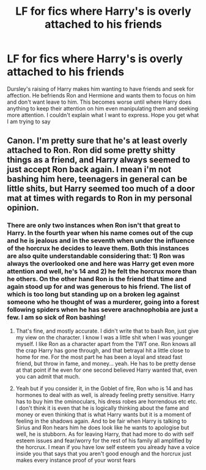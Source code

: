 #+TITLE: LF for fics where Harry's is overly attached to his friends

* LF for fics where Harry's is overly attached to his friends
:PROPERTIES:
:Author: xiaolong_
:Score: 25
:DateUnix: 1619969167.0
:DateShort: 2021-May-02
:FlairText: Request
:END:
Dursley's raising of Harry makes him wanting to have friends and seek for affection. He befriends Ron and Hermione and wants them to focus on him and don't want leave to him. This becomes worse until where Harry does anything to keep their attention on him even manipulating them and seeking more attention. I couldn't explain what I want to express. Hope you get what I am trying to say


** Canon. I'm pretty sure that he's at least overly attached to Ron. Ron did some pretty shitty things as a friend, and Harry always seemed to just accept Ron back again. I mean i'm not bashing him here, teenagers in general can be little shits, but Harry seemed too much of a door mat at times with regards to Ron in my personal opinion.
:PROPERTIES:
:Author: Wassa110
:Score: 4
:DateUnix: 1620004225.0
:DateShort: 2021-May-03
:END:

*** There are only two instances when Ron isn't that great to Harry. In the fourth year when his name comes out of the cup and he is jealous and in the seventh when under the influence of the horcrux he decides to leave them. Both this instances are also quite understandable considering that: 1) Ron was always the overlooked one and here was Harry get even more attention and well, he's 14 and 2) he felt the horcrux more than he others. On the other hand Ron is the friend that time and again stood up for and was generous to his friend. The list of which is too long but standing up on a broken leg against someone who he thought of was a murderer, going into a forest following spiders when he has severe arachnophobia are just a few. I am so sick of Ron bashing!
:PROPERTIES:
:Author: Major-Body9070
:Score: 4
:DateUnix: 1620037218.0
:DateShort: 2021-May-03
:END:

**** That's fine, and mostly accurate. I didn't write that to bash Ron, just give my view on the character. I know I was a little shit when I was younger myself. I like Ron as a character apart from the TWT one. Ron knows all the crap Harry has gone through, and that betrayal hit a little close to home for me. For the most part he has been a loyal and stead fast friend, but throw in fame, and money... yeah. He has to be pretty dense at that point if he even for one second believed Harry wanted that, even you can admit that much.
:PROPERTIES:
:Author: Wassa110
:Score: 3
:DateUnix: 1620042751.0
:DateShort: 2021-May-03
:END:


**** Yeah but if you consider it, in the Goblet of fire, Ron who is 14 and has hormones to deal with as well, is already feeling pretty sensitive. Harry has to buy him the ominoculars, his dress robes are horrendous etc etc. I don't think it is even that he is logically thinking about the fame and money or even thinking that is what Harry wants but it is a moment of feeling in the shadows again. And to be fair when Harry is talking to Sirius and Ron hears him he does look like he wants to apologise but well, he is stubborn. As for leaving Harry, that had more to do with self esteem issues and fear/worry for the rest of his family all amplified by the horcrux. I mean if you have low self esteem you already have a voice inside you that says that you aren't good enough and the horcrux just makes every instance proof of your worst fears
:PROPERTIES:
:Author: Major-Body9070
:Score: 1
:DateUnix: 1620094898.0
:DateShort: 2021-May-04
:END:
